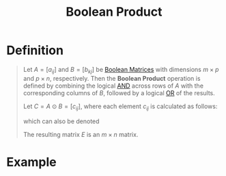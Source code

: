 :PROPERTIES:
:ID:       6d8fa58c-11fe-46eb-a3ed-f1f1d0eac4a8
:END:
#+title: Boolean Product

* Definition
#+begin_quote
Let \( A = [a_{ij}] \) and \( B = [b_{kj}] \) be [[id:27984177-d920-45da-acd2-362148b0e660][Boolean Matrices]] with dimensions \( m \times p \) and \( p \times n \), respectively.
Then the *Boolean Product* operation is defined by combining the logical [[id:b6b3f983-2e80-4cd2-9167-b309c6156ccf][AND]] across rows of \( A \) with the corresponding columns of \( B \), followed by a logical [[id:d146a663-e2c9-453a-b7f5-387284f7285a][OR]] of the results.

Let  \( C = A \odot B = [c_{ij}] \), where each element \( c_{ij} \) is calculated as follows:
\begin{equation*}
c_{ij} =
\begin{cases}
1 & \text{if } a_{ik} = 1 \text{ and } b_{kj} = 1 \text{ for some } k, 1 \leq k \leq p \\
0 & \text{otherwise}
\end{cases}
\end{equation*}
which can also be denoted
\begin{equation*}
c_{ij} = \bigvee_{k=1}^p (a_{ik} \land b_{kj})
\end{equation*}

The resulting matrix \( E \) is an \( m \times n \) matrix.
#+end_quote

* Example
\begin{equation*}
A = \begin{bmatrix} 1 & 0 & 1 \\ 0 & 1 & 0 \end{bmatrix}, \quad
B = \begin{bmatrix} 1 & 0 \\ 0 & 1 \\ 1 & 0 \end{bmatrix}
\end{equation*}
\begin{equation*}
A \odot B = \begin{bmatrix} 1 & 0 \\ 0 & 1 \end{bmatrix}
\end{equation*}
